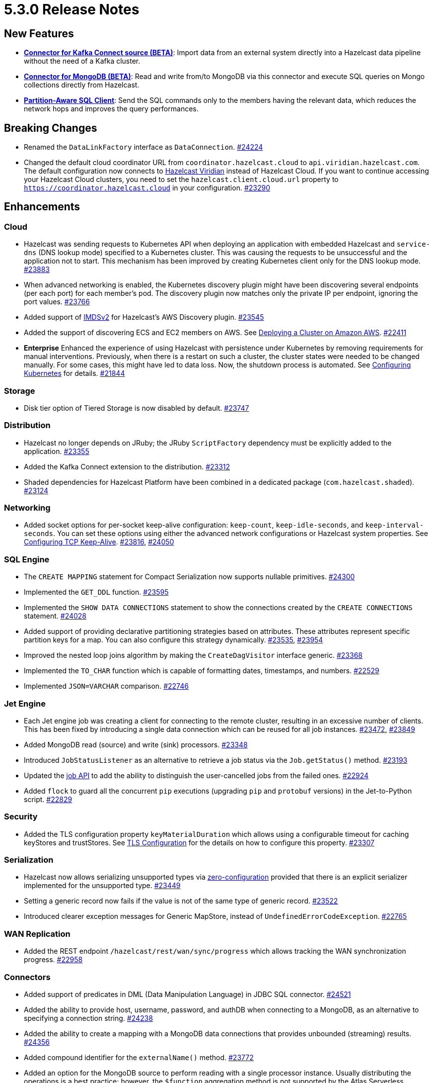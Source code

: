 = 5.3.0 Release Notes

== New Features

* **xref:integrate:kafka-connect-connectors.adoc[Connector for Kafka Connect source (BETA)]**: Import data from an external system directly into a Hazelcast data pipeline
without the need of a Kafka cluster.
* **xref:integrate:mongodb-connector[Connector for MongoDB (BETA)]**: Read and write from/to MongoDB via this connector and execute SQL queries on Mongo collections directly from Hazelcast.
* **https://github.com/hazelcast/hazelcast/blob/master/docs/design/sql/16-partition-aware-client.md[Partition-Aware SQL Client]**: Send the SQL commands only to the members having the relevant data, which reduces the network hops and improves the query performances.

== Breaking Changes

* Renamed the `DataLinkFactory` interface as `DataConnection`.
https://github.com/hazelcast/hazelcast/pull/24224[#24224]
* Changed the default cloud coordinator URL from `coordinator.hazelcast.cloud` to `api.viridian.hazelcast.com`.
The default configuration now connects to https://viridian.hazelcast.com/sign-in?next=/[Hazelcast Viridian^] instead of Hazelcast Cloud.
If you want to continue accessing your Hazelcast Cloud clusters, you need to set the `hazelcast.client.cloud.url` property to `https://coordinator.hazelcast.cloud` in your configuration.
https://github.com/hazelcast/hazelcast/pull/23290[#23290]

== Enhancements

=== Cloud

* Hazelcast was sending requests to Kubernetes API when deploying an application with embedded Hazelcast and `service-dns` (DNS lookup mode) specified to a Kubernetes cluster.
This was causing the requests to be unsuccessful and the application not to start. This mechanism has been improved by creating Kubernetes client only for the DNS lookup mode.
https://github.com/hazelcast/hazelcast/pull/23883[#23883]
* When advanced networking is enabled, the Kubernetes discovery plugin might have been discovering several endpoints (per each port)
for each member's pod. The discovery plugin now matches only the private IP per endpoint, ignoring the port values.
https://github.com/hazelcast/hazelcast/pull/23766[#23766]
* Added support of link:https://aws.amazon.com/about-aws/whats-new/2022/10/amazon-machine-images-support-instance-metadata-service-version-2-default/#:~:text=Posted%20On%3A%20Oct%203%2C%202022,depth%20against%20unauthorized%20metadata%20access.[IMDSv2^] for Hazelcast's AWS Discovery plugin.
https://github.com/hazelcast/hazelcast/pull/23545[#23545]
* Added the support of discovering ECS and EC2 members on AWS. See xref:deploy:deploying-on-aws.adoc[Deploying a Cluster on Amazon AWS].
https://github.com/hazelcast/hazelcast/pull/22411[#22411]
* [.enterprise]*Enterprise* Enhanced the experience of using Hazelcast with persistence under Kubernetes by removing requirements for manual interventions. Previously, when there is a restart on such a cluster, the cluster states were needed to be changed manually. For some cases, this might have led to data loss. Now, the shutdown process is automated. See xref:kubernetes:kubernetes-auto-discovery.adoc#running-hazelcast-enterprise-with-persistence-under-kubernetes[Configuring Kubernetes] for details.
https://github.com/hazelcast/hazelcast/pull/21844[#21844]

=== Storage

* Disk tier option of Tiered Storage is now disabled by default.
https://github.com/hazelcast/hazelcast/pull/23747[#23747]

=== Distribution

* Hazelcast no longer depends on JRuby; the JRuby `ScriptFactory` dependency must be explicitly added to the application.
https://github.com/hazelcast/hazelcast/pull/23355[#23355]
* Added the Kafka Connect extension to the distribution.
https://github.com/hazelcast/hazelcast/pull/23312[#23312]
* Shaded dependencies for Hazelcast Platform have been combined in a dedicated package (`com.hazelcast.shaded`).
https://github.com/hazelcast/hazelcast/pull/23124[#23124]

=== Networking

* Added socket options for per-socket keep-alive configuration: `keep-count`, `keep-idle-seconds`, and `keep-interval-seconds`.
You can set these options using either the advanced network configurations or Hazelcast system properties.
See xref:clusters:network-configuration.adoc#configuring-tcp-keep-alive[Configuring TCP Keep-Alive].
https://github.com/hazelcast/hazelcast/pull/23816[#23816], https://github.com/hazelcast/hazelcast/pull/24050[#24050]

=== SQL Engine

* The `CREATE MAPPING` statement for Compact Serialization now supports nullable primitives.
https://github.com/hazelcast/hazelcast/pull/24300[#24300]
* Implemented the `GET_DDL` function.
https://github.com/hazelcast/hazelcast/pull/23595[#23595]
* Implemented the `SHOW DATA CONNECTIONS` statement to show the connections created by the `CREATE CONNECTIONS` statement.
https://github.com/hazelcast/hazelcast/pull/24028[#24028]
* Added support of providing declarative partitioning strategies based on attributes. These attributes represent specific partition keys for a map.
You can also configure this strategy dynamically.
https://github.com/hazelcast/hazelcast/pull/23535[#23535], https://github.com/hazelcast/hazelcast/pull/23954[#23954]
* Improved the nested loop joins algorithm by making the `CreateDagVisitor` interface generic.
https://github.com/hazelcast/hazelcast/pull/23368[#23368]
* Implemented the `TO_CHAR` function which is capable of formatting dates, timestamps, and numbers.
https://github.com/hazelcast/hazelcast/pull/22529[#22529]
* Implemented `JSON=VARCHAR` comparison.
https://github.com/hazelcast/hazelcast/pull/22746[#22746]

=== Jet Engine

* Each Jet engine job was creating a client for connecting to the remote cluster, resulting in an excessive number of clients.
This has been fixed by introducing a single data connection which can be reused for all job instances.
https://github.com/hazelcast/hazelcast/pull/23472[#23472], https://github.com/hazelcast/hazelcast/pull/23849[#23849]
* Added MongoDB read (source) and write (sink) processors.
https://github.com/hazelcast/hazelcast/pull/23348[#23348]
* Introduced `JobStatusListener` as an alternative to retrieve a job status via the `Job.getStatus()` method.
https://github.com/hazelcast/hazelcast/pull/23193[#23193]
* Updated the https://docs.hazelcast.org/docs/{page-latest-supported-java-client}/javadoc/com/hazelcast/jet/Job.html#isUserCancelled--[job API] to add the ability
to distinguish the user-cancelled jobs from the failed ones.
https://github.com/hazelcast/hazelcast/pull/22924[#22924]
* Added `flock` to guard all the concurrent `pip` executions (upgrading `pip` and `protobuf` versions) in the Jet-to-Python script.
https://github.com/hazelcast/hazelcast/pull/22829[#22829]

=== Security

* Added the TLS configuration property `keyMaterialDuration` which allows using a configurable timeout for caching keyStores and trustStores.
See xref:security:tls-configuration.adoc[TLS Configuration] for the details on how to configure this property.
https://github.com/hazelcast/hazelcast/pull/23307[#23307]

=== Serialization

* Hazelcast now allows serializing unsupported types via xref:serialization:compact-serialization.adoc#using-compact-serialization-with-zero-configuration[zero-configuration]
provided that there is an explicit serializer implemented for the unsupported type.
https://github.com/hazelcast/hazelcast/pull/23449[#23449]
* Setting a generic record now fails if the value is not of the same type of generic record.
https://github.com/hazelcast/hazelcast/pull/23522[#23522]
* Introduced clearer exception messages for Generic MapStore, instead of `UndefinedErrorCodeException`.
https://github.com/hazelcast/hazelcast/pull/22765[#22765]

=== WAN Replication

* Added the REST endpoint `/hazelcast/rest/wan/sync/progress` which allows tracking the WAN synchronization progress.
https://github.com/hazelcast/hazelcast/pull/22958[#22958]

=== Connectors

* Added support of predicates in DML (Data Manipulation Language) in JDBC SQL connector.
https://github.com/hazelcast/hazelcast/pull/24521[#24521]
* Added the ability to provide host, username, password, and authDB when connecting to a MongoDB, as an alternative to specifying a connection string.
https://github.com/hazelcast/hazelcast/pull/24238[#24238]
* Added the ability to create a mapping with a MongoDB data connections that provides unbounded (streaming) results.
https://github.com/hazelcast/hazelcast/pull/24356[#24356]
* Added compound identifier for the `externalName()` method.
https://github.com/hazelcast/hazelcast/pull/23772[#23772]
* Added an option for the MongoDB source to perform reading with a single processor instance. Usually distributing the operations is a best practice; however,
the `$function` aggregation method is not supported by the Atlas Serverless instances. In this case, this newly introduced option can be used to to query such instances in one processor. See the option's https://github.com/hazelcast/hazelcast/blob/master/hazelcast-sql/src/main/java/com/hazelcast/jet/sql/impl/connector/mongodb/Options.java#L77[documentation]. 
https://github.com/hazelcast/hazelcast/pull/24198/files[#24198]
* Added additional permission checks to JDBC connectors (source and sink). The previous checks in some cases used only the `jdbc:` name in `ConnectorPermission`.
The newly introduced checks get the JDBC URL from existing connection metadata and check if the permission is granted. If want to grant a `ConnectorPermission`
to all JDBC URLs, you may use wildcards, e.g., `jdbc:*`.
https://github.com/hazelcast/hazelcast/pull/23716[#23716]
* Added `DataConnection` for Kafka consumers and producers, and for MongoDB
https://github.com/hazelcast/hazelcast/pull/23886[#23886], https://github.com/hazelcast/hazelcast/pull/23837[#23837]
* Jet engine's connector for MongoDB is now a part of the Hazelcast Platform distribution.
https://github.com/hazelcast/hazelcast/pull/22565[#22565]

=== Metrics

* Added name of the job to the xref:ROOT:list-of-metrics.adoc#jet-engine-job-specific-metrics[job specific metrics].
https://github.com/hazelcast/hazelcast/pull/23744[#23744]
* Added Tiered Storage compactor metrics to be exposed by the tools and interfaces such as Management Center, JMX, and diagnostics.
https://github.com/hazelcast/hazelcast/pull/23643[#23643]
* Added a new tag to the CP Subsystem metrics to display the client names for CP sessions on Hazelcast Management Center.
https://github.com/hazelcast/hazelcast/pull/23387[#23387]
* Added entry eviction and expiration counts to local map statistics and metrics.
https://github.com/hazelcast/hazelcast/pull/23318[#23318]

=== Other Enhancements

* _External Data Store_ references have been renamed as _Data Connections. This includes the renaming of the `external-data-store` configuration element as `data-connection`.
https://github.com/hazelcast/hazelcast/pull/24224[#24224]
* Added the ability to test whether the connection with a JDBC data link is valid (`testConnection` method for `JdbcDataConnection`).
https://github.com/hazelcast/hazelcast/pull/23405[#23405]
* Upgraded Apache Calcite to 1.32.0.
https://github.com/hazelcast/hazelcast/pull/22849[#22849]

== Fixes

* Fixed an issue where multiple Hazelcast members were able to use the same base directory for Tiered Storage, causing crashes. #5770
* Fixed an issue where the members were crashing while they are loading data into the NATIVE memory and using JSON or Kryo serialization. #5384
* Fixed an issue where `map.clear()` was timing out when the map is configured with a generic map store.
https://github.com/hazelcast/hazelcast/pull/24534[#24534] 
* Fixed an issue where the `SELECT COUNT(DISTINCT COLUMN)` query for maps was producing incorrect results.
https://github.com/hazelcast/hazelcast/pull/24464[#24464]
* Fixed an issue where there was a memory leak when High-Density Memory Store is used and Jet engine metrics are enabled.
https://github.com/hazelcast/hazelcast/issues/23492[#23492]
* Fixed an issue where the `DELETE FROM` or `UPDATE` functions, when used with fully-qualified names, was failing in a JDBC table.
https://github.com/hazelcast/hazelcast/issues/23476[#23476]
* Fixed an issue where Data Definition Language (DDL) could not be generated for a map with High-Density Memory Store and having no indexes.
https://github.com/hazelcast/hazelcast/pull/24054[#24054]
* Fixed an issue where SQL statements were failing when a class (to determine the fields of a key/value pair) no longer exists but the mapping is still valid.
https://github.com/hazelcast/hazelcast/pull/24003[#24003]
* Fixed an issue where `lastAccessTime` and `expirationTime` was not updated when an entry is accessed via `executeOnEntries`.
https://github.com/hazelcast/hazelcast/pull/23926[#23926]
* Fixed an issue where the Hazelcast configuration was modified by the Jet engine, if the wildcard configuration is used and Jet is enabled; meaning the configurations
made by the user was not being reflected.
https://github.com/hazelcast/hazelcast/pull/23848[#23848]
* Fixed an issue where Hazelcast was failing to connect to a database when using Debezium, and the key of a record is null.
https://github.com/hazelcast/hazelcast/pull/23768[#23768]
* Enabled smart client connectivity to Hazelcast clusters deployed on Kubernetes, when advanced network configuration is enabled.
https://github.com/hazelcast/hazelcast/pull/23707[#23707]
* Fixed an issue where Debezium connector for MongoDB could not keep the connection after some time.
https://github.com/hazelcast/hazelcast/pull/23689[#23689]
* Enhanced the handling of errors coming from the Kubernetes API:
** Not detecting the intent correctly whenever the cluster is shutdown, so the cluster was not restarted successfully.
** Extensive amount of Kubernetes API calls were being logged when Automatic State Management feature is enabled.
+
https://github.com/hazelcast/hazelcast/pull/23538[#23538]
* Fixed an issue where Hazelcast transaction manager was timing out before the timeout value set for the transaction commit.
https://github.com/hazelcast/hazelcast/pull/23471[#23471]
* Fixed an issue where the unordered `mapUsingServiceAsync` was losing items when there are no watermarks.
https://github.com/hazelcast/hazelcast/pull/23271[#23271]
* Fixed an issue where the state of a job was being corrupted if a member is forcefully shut down and the job is restarted from snapshot.
https://github.com/hazelcast/hazelcast/pull/23201[#23201]
* Fixed an issue where disabling metrics and JMX on a Hazelcast client was failing the members to start.
https://github.com/hazelcast/hazelcast/pull/23360[#23360]
* Fixed an issue where a JDBC related exception message was mentioning data source reference instead of the table name.
https://github.com/hazelcast/hazelcast/pull/23122[#23122]
* Fixed an issue where the beginning time of a job was being recorded after the job is submitted, which was causing a race condition.
https://github.com/hazelcast/hazelcast/pull/23065[#23065]
* Fixed an issue where the `hz-cli` shell script was failing to run in bash on Windows systems since it uses a colon-separated `CLASSPATH`
where each path is a Linux-style path. However, Java on Windows expects a semicolon-separated `CLASSPATH` where each path is a Windows-style path.
As a consequence, the `hz-cli` could not be used from bash on Windows.
https://github.com/hazelcast/hazelcast/pull/22884[#22884]
* Fixed a memory leak due to incomplete clean-up of backup replica sync operations.
https://github.com/hazelcast/hazelcast/pull/22769[#22769]
* Fixed an issue where a map was loading old values with map.set() when map store offloading is enabled.
https://github.com/hazelcast/hazelcast/pull/22602[#22602]
* Fixed an issue where a CP Subsystem object could be destroyed without a permission even the object has security and permission configurations enabled.
https://github.com/hazelcast/hazelcast/pull/22475[#22475]
* Fixed an issue where external data store configurations could not be added dynamically.
https://github.com/hazelcast/hazelcast/pull/22450[#22450]
* Fixed an issue where replication over WAN was failing on the source cluster members, when there are multiple batch publishers configured in a single WAN replication.
https://github.com/hazelcast/hazelcast/pull/22437[#22437]
* Fixed an issue where the map entries recovered from persistence were not expiring after their time-to-live durations.
https://github.com/hazelcast/hazelcast/pull/22279[#22279]
* Fixed an issue where Hazelcast members in a Spring Boot application could not establish a connection to each other when deployed
in Kubernetes cluster with Istio Envoy Proxy enabled.
https://github.com/hazelcast/hazelcast/issues/22256[#22256]

== Upcoming Deprecations

An improved version of transactions is in development, and will be available in an upcoming release (5.5). Support for existing transaction implementations will continue until the release of 5.5. 

== Contributors

We would like to thank the contributors from our open source community
who worked on this release:

* https://github.com/ivyanni[Ilia Vianni]
* https://github.com/xitep[Xitep]
* https://github.com/agrawalprakash[Agrawal Prakash]
* https://github.com/dbaltor[Denis Baltor]
* https://github.com/debanjanc01[Debanjan Choudhury]
* https://github.com/Nikhil2508[Nikhil Umraliya]
* https://github.com/erdinctaskin[Erdinc Taskin]
* https://github.com/TureBentzin[Ture Bentzin]
* https://github.com/jxblum[John Blum]
* https://github.com/anestoruk[Andrzej Nestoruk]

